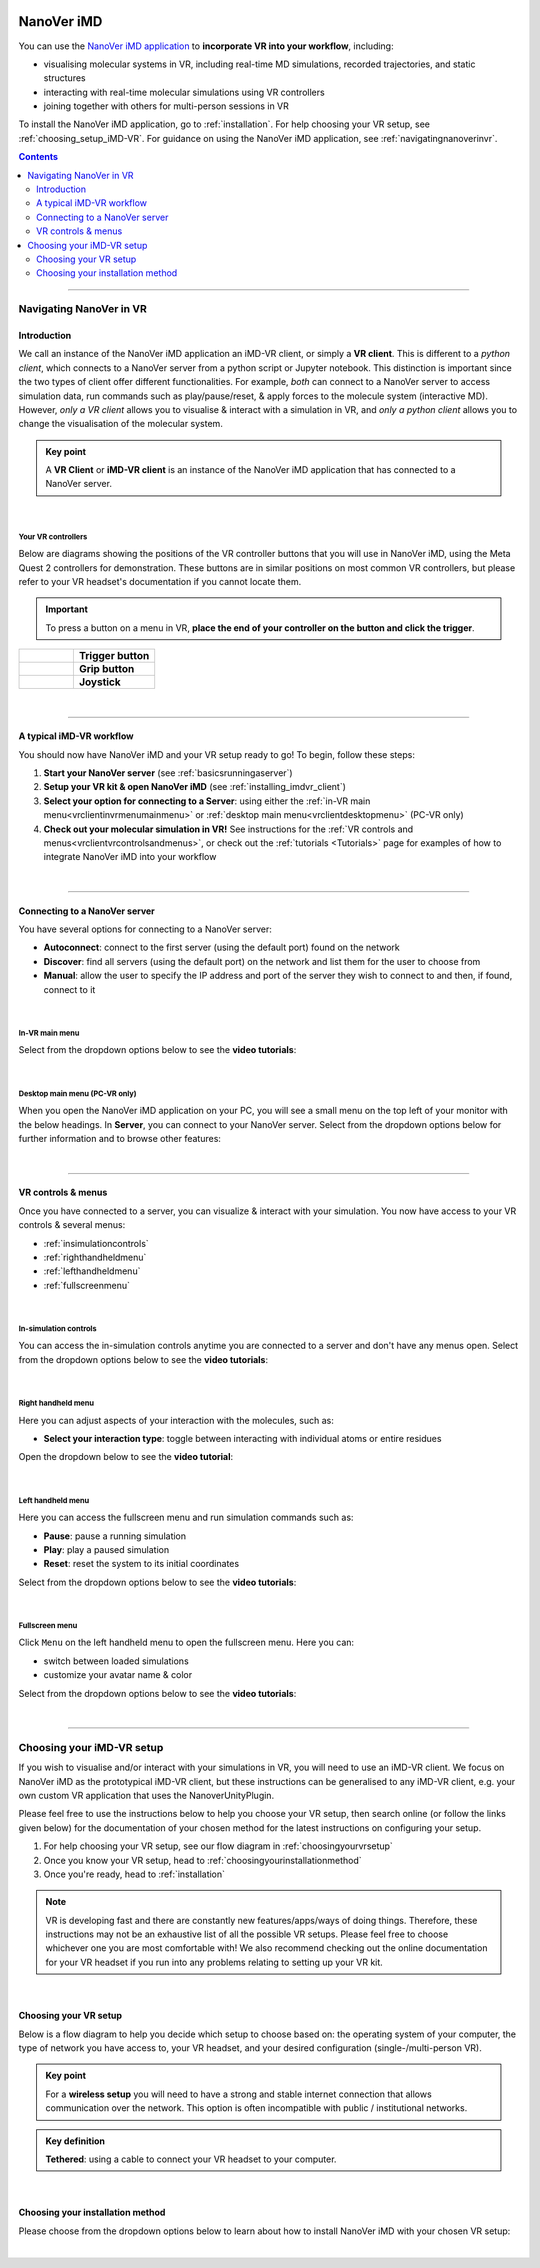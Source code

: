  .. _vr-client-tutorial:

===========
NanoVer iMD
===========

You can use the `NanoVer iMD application <https://github.com/IRL2/nanover-imd>`_
to **incorporate VR into your workflow**, including:

* visualising molecular systems in VR, including real-time MD simulations, recorded trajectories, and static structures
* interacting with real-time molecular simulations using VR controllers
* joining together with others for multi-person sessions in VR

To install the NanoVer iMD application, go to :ref:`installation`.
For help choosing your VR setup, see :ref:`choosing_setup_iMD-VR`.
For guidance on using the NanoVer iMD application, see :ref:`navigatingnanoverinvr`.

.. contents:: Contents
    :depth: 2
    :local:

----

.. _navigatingnanoverinvr:

########################
Navigating NanoVer in VR
########################

Introduction
############

We call an instance of the NanoVer iMD application an iMD-VR client, or simply a **VR client**.
This is different to a *python client*, which connects to a NanoVer server from a python script or Jupyter notebook.
This distinction is important since the two types of client offer different functionalities.
For example, *both* can connect to a NanoVer server to access simulation data, run commands
such as play/pause/reset, & apply forces to the molecule system (interactive MD).
However, *only a VR client* allows you to visualise & interact with a simulation in VR,
and *only a python client* allows you to change the visualisation of the molecular system.

.. admonition:: Key point

   A **VR Client** or **iMD-VR client** is an instance of the NanoVer iMD application that has connected to a NanoVer server.

|

Your VR controllers
~~~~~~~~~~~~~~~~~~~

Below are diagrams showing the positions of the VR controller buttons that you will use in NanoVer iMD,
using the Meta Quest 2 controllers for demonstration.
These buttons are in similar positions on most common VR controllers,
but please refer to your VR headset's documentation if you cannot locate them.

.. important::
    To press a button on a menu in VR,
    **place the end of your controller on the button and click the trigger**.

.. list-table::
   :widths: 40 60
   :header-rows: 0

   * - .. figure:: /_static/left-controller_trigger.png
         :align: center
         :width: 300px

     - **Trigger button**

   * - .. figure:: /_static/left-controller_grip.png
         :align: center
         :width: 300px

     - **Grip button**

   * - .. figure:: /_static/left-controller_joystick.png
         :align: center
         :width: 300px

     - **Joystick**

|

----

A typical iMD-VR workflow
#########################

You should now have NanoVer iMD and your VR setup ready to go! To begin, follow these steps:

#. **Start your NanoVer server** (see :ref:`basicsrunningaserver`)

#. **Setup your VR kit & open NanoVer iMD** (see :ref:`installing_imdvr_client`)

#. **Select your option for connecting to a Server**: using either the
   :ref:`in-VR main menu<vrclientinvrmenumainmenu>` or
   :ref:`desktop main menu<vrclientdesktopmenu>` (PC-VR only)

#. **Check out your molecular simulation in VR!** See instructions for the
   :ref:`VR controls and menus<vrclientvrcontrolsandmenus>`, or check out the :ref:`tutorials <Tutorials>` page for
   examples of how to integrate NanoVer iMD into your workflow

|

----

Connecting to a NanoVer server
##############################

You have several options for connecting to a NanoVer server:

* **Autoconnect**: connect to the first server (using the default port) found on the network
* **Discover**: find all servers (using the default port) on the network and list them for the user to choose from
* **Manual**: allow the user to specify the IP address and port of the server they wish to connect to and then, if found, connect to it

|

.. _vrclientinvrmenumainmenu:

In-VR main menu
~~~~~~~~~~~~~~~

.. grid:: 2
   :gutter: 2

   .. grid-item::

      .. figure:: /_static/in-vr_main-menu.png
         :align: center
         :width: 85%

   .. grid-item::

        .. important::
            To press a button on the in-VR main menu,
            **place the end of your right controller** on the button and **click the trigger**.


Select from the dropdown options below to see the **video tutorials**:

.. dropdown:: Autoconnect

   .. list-table::
       :widths: 40 60
       :header-rows: 0

       * - .. video:: /_static/in-vr-menu_autoconnect.mp4
             :width: 250
             :height: 250

         - Click ``Autoconnect``. If a server was found, the menu will close and you will see your simulation.


.. dropdown:: Discover

   .. list-table::
       :widths: 40 60
       :header-rows: 0

       * - .. video:: /_static/in-vr-menu_discover.mp4
             :width: 250
             :height: 250

         - Click ``Discover`` to show a list of available servers. Click your chosen server or click ``Refresh`` to
           search again.


.. dropdown:: Manual

   .. list-table::
       :widths: 40 60
       :header-rows: 0

       * - .. video:: /_static/in-vr-menu_manual.mp4
             :width: 250
             :height: 250

         - Click ``Manual``, then type your IP address & port and click ``Connect``.
           If a server was found, the menu will close and you will see your simulation.

|

.. _vrclientdesktopmenu:

Desktop main menu (PC-VR only)
~~~~~~~~~~~~~~~~~~~~~~~~~~~~~~

When you open the NanoVer iMD application on your PC, you will see a small menu on the top left of your monitor with the
below headings.
In **Server**, you can connect to your NanoVer server.
Select from the dropdown options below for further information and to browse other features:

.. dropdown:: Server

    .. image:: /_static/UI_server.png
        :align: left
        :scale: 45%

    +----------------------+---------------------------------------------------------------------------------------------+
    | **Autoconnect**      | Connect to the first server found on the network, using the default parameters.             |
    +----------------------+---------------------------------------------------------------------------------------------+
    | **Direct Connect**   | Toggle a menu where you can change the IP address and trajectory/multiplayer ports          |
    |                      | of the server you wish to connect to.                                                       |
    +----------------------+---------------------------------------------------------------------------------------------+
    | **Discover Services**| Toggle a menu to search for servers running on the network. Click "Search" to show the      |
    |                      | available servers.                                                                          |
    +----------------------+---------------------------------------------------------------------------------------------+
    | **Disconnect**       | If connected to a server, disconnect.                                                       |
    +----------------------+---------------------------------------------------------------------------------------------+

.. dropdown:: User

    .. image:: /_static/UI_user.png
        :align: left
        :scale: 45%

    +----------------------+---------------------------------------------+
    | **Interaction Force**| Scale the user's interaction force.         |
    +----------------------+---------------------------------------------+

.. dropdown:: Simulation

    .. image:: /_static/UI_simulation.png
        :align: left
        :scale: 45%

    +----------------------+---------------------------------------------------------------------------------------------+
    | **Play**             | Play the simulation.                                                                        |
    +----------------------+---------------------------------------------------------------------------------------------+
    | **Pause**            | Pause the simulation.                                                                       |
    +----------------------+---------------------------------------------------------------------------------------------+
    | **Step**             | Move to the next frame of the simulation.                                                   |
    +----------------------+---------------------------------------------------------------------------------------------+
    | **Reset**            | Reset the simulation to the starting positions.                                             |
    +----------------------+---------------------------------------------------------------------------------------------+
    | **Reset Box**        | Move and resize the box to the original dimensions and position in the VR space.            |
    +----------------------+---------------------------------------------------------------------------------------------+


.. dropdown:: Colocation

    .. image:: /_static/UI_colocation.png
        :align: left
        :scale: 45%

    +--------------------------------+----------------------------------------+
    | **Colocated Lighthouses**      | Toggle colocation. This is only        |
    |                                | compatible with players using HTC base |
    |                                | stations.                              |
    +--------------------------------+----------------------------------------+
    | **Reset Radial Orientation**   | Orient players' VR play spaces into a  |
    |                                | mandala.                               |
    +--------------------------------+----------------------------------------+
    | **Radial Displacement**        | Slide players' VR play spaces inwards  |
    |                                | and outwards from the centre of the    |
    |                                | shared space.                          |
    +--------------------------------+----------------------------------------+
    | **Rotation Correction**        | Adjust the rotation of players' VR     |
    |                                | play spaces to align with the shared   |
    |                                | space.                                 |
    +--------------------------------+----------------------------------------+


.. dropdown:: Debug

    .. image:: /_static/UI_debug.png
        :align: left
        :scale: 45%

    +--------------------------+-----------------------------------------------------------------------------+
    | **Simulate Controllers** | Toggle the simulation of random interaction forces.                         |
    +--------------------------+-----------------------------------------------------------------------------+


.. dropdown:: Misc

    .. image:: /_static/UI_misc.png
        :align: left
        :scale: 45%

    +----------------------+---------------------------------------------+
    | **Quit**             | Quit the program.                           |
    +----------------------+---------------------------------------------+

|

----

.. _vrclientvrcontrolsandmenus:

VR controls & menus
###################

Once you have connected to a server, you can visualize & interact with your simulation.
You now have access to your VR controls & several menus:

* :ref:`insimulationcontrols`

* :ref:`righthandheldmenu`

* :ref:`lefthandheldmenu`

* :ref:`fullscreenmenu`

|

.. _insimulationcontrols:

In-simulation controls
~~~~~~~~~~~~~~~~~~~~~~

You can access the in-simulation controls anytime you are connected to a server and don't have any menus open.
Select from the dropdown options below to see the **video tutorials**:

.. dropdown:: Interact with the simulation

   .. list-table::
       :widths: 40 60
       :header-rows: 0

       * - .. video:: /_static/in-vr-menu_interaction.mp4
             :width: 250
             :height: 250

         - Press and hold the trigger button on either controller to apply a force to the nearest atom of the molecule.
           You can use both controllers at the same time.


.. dropdown:: Move the simulation box

   .. list-table::
       :widths: 40 60
       :header-rows: 0

       * - .. video:: /_static/in-vr-menu_move-box.mp4
             :width: 250
             :height: 250

         - Press and hold the grip button on either controller to move the simulation box.


.. dropdown:: Resize the simulation box

   .. list-table::
       :widths: 40 60
       :header-rows: 0

       * - .. video:: /_static/in-vr-menu_resize-box.mp4
             :width: 250
             :height: 250

         - Press and hold both grip buttons to move & resize the simulation box.


.. dropdown:: Change the magnitude of the interaction force

   .. list-table::
       :widths: 40 60
       :header-rows: 0

       * - .. video:: /_static/in-vr-menu_change-interaction-scale.mp4
             :width: 250
             :height: 250

         - Push and hold the joystick on the right controller to the right to increase the force, or to the left to decrease it.
           Doing so will alter the scaling value of the interaction force (see video).
           Note that this changes the force for both controllers.

|

.. _righthandheldmenu:

Right handheld menu
~~~~~~~~~~~~~~~~~~~

Here you can adjust aspects of your interaction with the molecules, such as:

* **Select your interaction type**: toggle between interacting with individual atoms or entire residues

.. grid:: 2
   :gutter: 2

   .. grid-item::

      .. figure:: /_static/in-vr_right-handheld-menu.png
         :align: center
         :width: 65%

   .. grid-item::

      .. important::
         Open the right handheld menu by **holding the joystick of your right controller in the down position**.
         With the joystick held down, move your controller to a button and press the trigger to click it.
         Release the joystick to close the menu.

Open the dropdown below to see the **video tutorial**:

.. dropdown:: Select your interaction type

   .. list-table::
       :widths: 40 60
       :header-rows: 0

       * - .. video:: /_static/in-vr-menu_change-interaction-type.mp4
             :width: 250
             :height: 250

         - Select your interaction type:

           * ``Single`` (default): when interacting, you will apply a force to the nearest atom.

           * ``Residue``: when interacting, you will apply a force to the nearest residue.

|

.. _lefthandheldmenu:

Left handheld menu
~~~~~~~~~~~~~~~~~~

Here you can access the fullscreen menu and run simulation commands such as:

* **Pause**: pause a running simulation
* **Play**: play a paused simulation
* **Reset**: reset the system to its initial coordinates

.. grid:: 2
   :gutter: 2

   .. grid-item::

      .. figure:: /_static/in-vr_left-handheld-menu.png
         :align: center
         :width: 60%

   .. grid-item::

      .. important::
         Open the left handheld menu by **holding the joystick of your left controller in the down position**.
         With the joystick held down, move your controller to a button and press the trigger to click it.
         Release the joystick to close the menu.

Select from the dropdown options below to see the **video tutorials**:

.. dropdown:: Pause

   .. list-table::
       :widths: 40 60
       :header-rows: 0

       * - .. video:: /_static/in-vr-menu_pause.mp4
             :width: 250
             :height: 250

         - Select the ``Pause`` button.

.. dropdown:: Play

   .. list-table::
       :widths: 40 60
       :header-rows: 0

       * - .. video:: /_static/in-vr-menu_play.mp4
             :width: 250
             :height: 250

         - Select the ``Play`` button.

.. dropdown:: Reset

   .. list-table::
       :widths: 40 60
       :header-rows: 0

       * - .. video:: /_static/in-vr-menu_reset.mp4
             :width: 250
             :height: 250

         - Select the ``Reset`` button.

|

.. _fullscreenmenu:

Fullscreen menu
~~~~~~~~~~~~~~~

Click ``Menu`` on the left handheld menu to open the fullscreen menu.
Here you can:

* switch between loaded simulations
* customize your avatar name & color

.. grid:: 2
   :gutter: 2

   .. grid-item::

      .. figure:: /_static/in-vr_full-screen-menu.png
         :align: center
         :width: 85%

   .. grid-item::

        .. important::
            Once you have opened the fullscreen menu, release the joystick on your left controller
            and use your **right controller** to interact with the buttons.
            When you are finished, click ``Back`` to return to the simulation.

Select from the dropdown options below to see the **video tutorials**:

.. dropdown:: Switch between loaded simulations

   .. list-table::
       :widths: 40 60
       :header-rows: 0

       * - .. video:: /_static/in-vr-menu_switch-simulation.mp4
             :width: 250
             :height: 250

         - Select ``Sims`` and choose from the list of simulations loaded onto the server.
           Click ``Back`` to return to the fullscreen menu.

.. dropdown:: Customize your avatar

   .. list-table::
       :widths: 40 60
       :header-rows: 0

       * - .. video:: /_static/in-vr-menu_change-name-and-color.mp4
             :width: 250
             :height: 250

         - **Change your avatar name**
            Click on your avatar name at the bottom of the fullscreen menu.
            Delete the previous name, type a new one, and click ``>`` to return to the fullscreen menu.

           **Change your avatar color**
            Select one of the colored circles around your avatar (on the fullscreen menu).

           Although not visible to you, these fields are stored in the shared state and determine how others will see your
           avatar during multiplayer sessions.

|

----

.. _choosing_setup_iMD-VR:

##########################
Choosing your iMD-VR setup
##########################

If you wish to visualise and/or interact with your simulations in VR, you will need to use an iMD-VR client.
We focus on NanoVer iMD as the prototypical iMD-VR client, but these instructions can be generalised to any iMD-VR client,
e.g. your own custom VR application that uses the NanoverUnityPlugin.

Please feel free to use the instructions below to help you choose your VR setup,
then search online (or follow the links given below) for the documentation of your chosen method for the latest
instructions on configuring your setup.


#. For help choosing your VR setup, see our flow diagram in :ref:`choosingyourvrsetup`
#. Once you know your VR setup, head to :ref:`choosingyourinstallationmethod`
#. Once you're ready, head to :ref:`installation`


.. note::

    VR is developing fast and there are constantly new features/apps/ways of doing things. Therefore,
    these instructions may not be an exhaustive list of all the possible VR setups. Please feel free to choose whichever
    one you are most comfortable with! We also recommend checking out the online documentation for your VR headset if you
    run into any problems relating to setting up your VR kit.

|

.. _choosingyourvrsetup:

Choosing your VR setup
######################

Below is a flow diagram to help you decide which setup to choose based on: the operating system of your computer,
the type of network you have access to, your VR headset, and your desired configuration (single-/multi-person VR).

.. image::  /_static/VR_client_flow_diagram.png
  :width: 600

.. admonition:: Key point

    For a **wireless setup** you will need to have a strong and stable internet connection that allows communication over the network.
    This option is often incompatible with public / institutional networks.

.. admonition:: Key definition

    \ **Tethered**: using a cable to connect your VR headset to your computer.

|

.. _choosingyourinstallationmethod:

Choosing your installation method
#################################

Please choose from the dropdown options below to learn about how to install NanoVer iMD with your chosen VR setup:

.. dropdown:: Using PC-VR

    This option is compatible with the following VR setups:

    * `Meta Quest Link <https://www.meta.com/en-gb/help/quest/articles/headsets-and-accessories/oculus-link/connect-with-air-link/>`_ (tethered)
    * `Meta Quest AirLink <https://www.meta.com/en-gb/help/quest/articles/headsets-and-accessories/oculus-link/connect-with-air-link/>`_ (wireless)
    * `SteamVR <https://store.steampowered.com/app/250820/SteamVR/>`_ (tethered)
    * `Steam Link <https://store.steampowered.com/app/353380/Steam_Link/>`_ (wireless)

    You can use either NanoVer-iMD installation method:

    * **Downloading the latest release of the NanoVer iMD executable**, see :ref:`download_latest_release_VR_client`.

    * **Conda installation of the NanoVer iMD package**, see :ref:`conda_installation_VR_client`.

.. dropdown:: Running locally on a Meta Quest headset

    This option is compatible with the following VR setups:

    * Run directly on the App store of a Meta Quest headset (wireless)
    * `Meta Quest Link <https://www.meta.com/en-gb/help/quest/articles/headsets-and-accessories/oculus-link/connect-with-air-link/>`_
      with `Meta Quest Developer Hub <https://developer.oculus.com/meta-quest-developer-hub/>`_ (tethered)

    You must use the following NanoVer-iMD installation method:

    * **Download the latest release of the NanoVer iMD apk** and sideload this onto your headset, see
      :ref:`download_latest_release_VR_client`. If you wish to use your VR headset wirelessly,
      then you must meet the requirements for a wireless setup (see above).

    Choosing this option means that you cannot run NanoVer iMD via conda.

|
